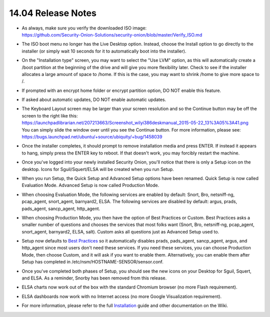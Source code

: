 14.04 Release Notes
===================

-  | As always, make sure you verify the downloaded ISO image:
   | https://github.com/Security-Onion-Solutions/security-onion/blob/master/Verify_ISO.md\
-  The ISO boot menu no longer has the Live Desktop option. Instead,
   choose the Install option to go directly to the installer (or simply
   wait 10 seconds for it to automatically boot into the installer).

-  On the "Installation type" screen, you may want to select the "Use
   LVM" option, as this will automatically create a /boot partition at
   the beginning of the drive and will give you more flexibility later.
   Check to see if the installer allocates a large amount of space to
   /home. If this is the case, you may want to shrink /home to give more
   space to /.

-  If prompted with an encrypt home folder or encrypt partition option,
   DO NOT enable this feature.

-  If asked about automatic updates, DO NOT enable automatic updates.

-  | The Keyboard Layout screen may be larger than your screen resolution and so the Continue button may be off the screen to the right like this:
   | https://launchpadlibrarian.net/207213663/Screenshot_wilyi386deskmanual_2015-05-22_13%3A05%3A41.png
   | You can simply slide the window over until you see the Continue button. For more information, please see:
   | https://bugs.launchpad.net/ubuntu/+source/ubiquity/+bug/1458039\
-  Once the installer completes, it should prompt to remove installation
   media and press ENTER. If instead it appears to hang, simply press
   the ENTER key to reboot. If that doesn't work, you may forcibly
   restart the machine.

-  Once you've logged into your newly installed Security Onion, you'll
   notice that there is only a Setup icon on the desktop. Icons for
   Sguil/Squert/ELSA will be created when you run Setup.

-  When you run Setup, the Quick Setup and Advanced Setup options have
   been renamed. Quick Setup is now called Evaluation Mode. Advanced
   Setup is now called Production Mode.

-  When choosing Evaluation Mode, the following services are enabled by
   default: Snort, Bro, netsniff-ng, pcap\_agent, snort\_agent,
   barnyard2, ELSA. The following services are disabled by default:
   argus, prads, pads\_agent, sancp\_agent, http\_agent.

-  When choosing Production Mode, you then have the option of Best
   Practices or Custom. Best Practices asks a smaller number of
   questions and chooses the services that most folks want (Snort, Bro,
   netsniff-ng, pcap\_agent, snort\_agent, barnyard2, ELSA, salt).
   Custom asks all questions just as Advanced Setup used to.

-  Setup now defaults to `Best Practices <Best-Practices>`__ so it
   automatically disables prads, pads\_agent, sancp\_agent, argus, and
   http\_agent since most users don't need these services. If you need
   these services, you can choose Production Mode, then choose Custom,
   and it will ask if you want to enable them. Alternatively, you can
   enable them after Setup has completed in
   /etc/nsm/HOSTNAME-SENSOR/sensor.conf.

-  Once you've completed both phases of Setup, you should see the new
   icons on your Desktop for Sguil, Squert, and ELSA. As a reminder,
   Snorby has been removed from this release.

-  ELSA charts now work out of the box with the standard Chromium
   browser (no more Flash requirement).

-  ELSA dashboards now work with no Internet access (no more Google
   Visualization requirement).

-  For more information, please refer to the full
   `Installation <Installation>`__ guide and other documentation on the
   Wiki.

